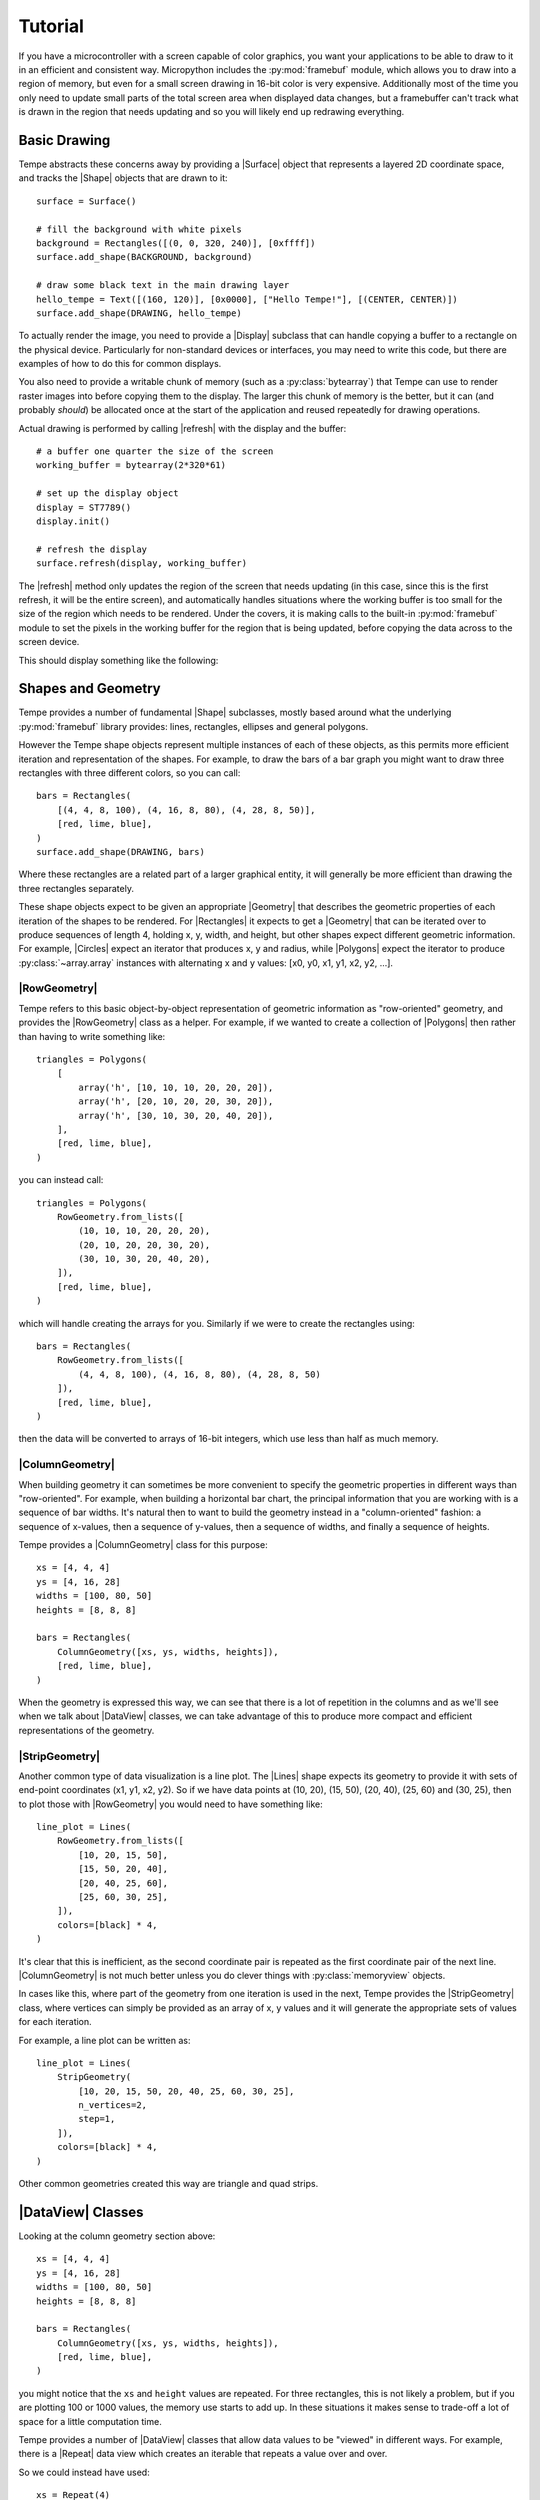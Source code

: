 ========
Tutorial
========

If you have a microcontroller with a screen capable of color graphics,
you want your applications to be able to draw to it in an efficient and
consistent way.  Micropython includes the :py:mod:`framebuf` module, which
allows you to draw into a region of memory, but even for a small screen
drawing in 16-bit color is very expensive. Additionally most of the time
you only need to update small parts of the total screen area when displayed
data changes, but a framebuffer can't track what is drawn in the region
that needs updating and so you will likely end up redrawing everything.

Basic Drawing
=============

Tempe abstracts these concerns away by providing a |Surface| object that
represents a layered 2D coordinate space, and tracks the |Shape| objects
that are drawn to it::

    surface = Surface()

    # fill the background with white pixels
    background = Rectangles([(0, 0, 320, 240)], [0xffff])
    surface.add_shape(BACKGROUND, background)

    # draw some black text in the main drawing layer
    hello_tempe = Text([(160, 120)], [0x0000], ["Hello Tempe!"], [(CENTER, CENTER)])
    surface.add_shape(DRAWING, hello_tempe)

To actually render the image, you need to provide a |Display| subclass
that can handle copying a buffer to a rectangle on the physical device.
Particularly for non-standard devices or interfaces, you may need to
write this code, but there are examples of how to do this for common
displays.

You also need to provide a writable chunk of memory (such as a
:py:class:`bytearray`) that Tempe can use to render raster images into before
copying them to the display.  The larger this chunk of memory is the better,
but it can (and probably *should*) be allocated once at the start of the
application and reused repeatedly for drawing operations.

Actual drawing is performed by calling |refresh| with the display and
the buffer::

    # a buffer one quarter the size of the screen
    working_buffer = bytearray(2*320*61)

    # set up the display object
    display = ST7789()
    display.init()

    # refresh the display
    surface.refresh(display, working_buffer)

The |refresh| method only updates the region of the screen that needs
updating (in this case, since this is the first refresh, it will be the
entire screen), and automatically handles situations where the working
buffer is too small for the size of the region which needs to be rendered.
Under the covers, it is making calls to the built-in :py:mod:`framebuf`
module to set the pixels in the working buffer for the region that is
being updated, before copying the data across to the screen device.

This should display something like the following:

..  image:: hello_world.png
    :width: 320


Shapes and Geometry
===================

Tempe provides a number of fundamental |Shape| subclasses, mostly based
around what the underlying :py:mod:`framebuf` library provides: lines,
rectangles, ellipses and general polygons.

However the Tempe shape objects represent multiple instances of each of
these objects, as this permits more efficient iteration and representation
of the shapes.  For example, to draw the bars of a bar graph you might want
to draw three rectangles with three different colors, so you can call::

    bars = Rectangles(
        [(4, 4, 8, 100), (4, 16, 8, 80), (4, 28, 8, 50)],
        [red, lime, blue],
    )
    surface.add_shape(DRAWING, bars)

Where these rectangles are a related part of a larger graphical entity,
it will generally be more efficient than drawing the three rectangles
separately.

These shape objects expect to be given an appropriate |Geometry| that
describes the geometric properties of each iteration of the shapes
to be rendered.  For |Rectangles| it expects to get a |Geometry| that
can be iterated over to produce sequences of length 4, holding x, y,
width, and height, but other shapes expect different geometric information.
For example, |Circles| expect an iterator that produces x, y and radius,
while |Polygons| expect the iterator to produce :py:class:`~array.array`
instances with alternating x and y values: [x0, y0, x1, y1, x2, y2, ...].

|RowGeometry|
-------------

Tempe refers to this basic object-by-object representation of geometric
information as "row-oriented" geometry, and provides the |RowGeometry|
class as a helper.  For example, if we wanted to create a collection of
|Polygons| then rather than having to write something like::

    triangles = Polygons(
        [
            array('h', [10, 10, 10, 20, 20, 20]),
            array('h', [20, 10, 20, 20, 30, 20]),
            array('h', [30, 10, 30, 20, 40, 20]),
        ],
        [red, lime, blue],
    )

you can instead call::

    triangles = Polygons(
        RowGeometry.from_lists([
            (10, 10, 10, 20, 20, 20),
            (20, 10, 20, 20, 30, 20),
            (30, 10, 30, 20, 40, 20),
        ]),
        [red, lime, blue],
    )

which will handle creating the arrays for you.  Similarly if we were to
create the rectangles using::

    bars = Rectangles(
        RowGeometry.from_lists([
            (4, 4, 8, 100), (4, 16, 8, 80), (4, 28, 8, 50)
        ]),
        [red, lime, blue],
    )

then the data will be converted to arrays of 16-bit integers, which use
less than half as much memory.

|ColumnGeometry|
----------------

When building geometry it can sometimes be more convenient to specify
the geometric properties in different ways than "row-oriented".  For
example, when building a horizontal bar chart, the principal information
that you are working with is a sequence of bar widths.  It's natural then
to want to build the geometry instead in a "column-oriented" fashion:
a sequence of x-values, then a sequence of y-values, then a sequence of
widths, and finally a sequence of heights.

Tempe provides a |ColumnGeometry| class for this purpose::

    xs = [4, 4, 4]
    ys = [4, 16, 28]
    widths = [100, 80, 50]
    heights = [8, 8, 8]

    bars = Rectangles(
        ColumnGeometry([xs, ys, widths, heights]),
        [red, lime, blue],
    )

When the geometry is expressed this way, we can see that there is a lot
of repetition in the columns and as we'll see when we talk about |DataView|
classes, we can take advantage of this to produce more compact and efficient
representations of the geometry.

|StripGeometry|
---------------

Another common type of data visualization is a line plot.  The |Lines|
shape expects its geometry to provide it with sets of end-point coordinates
(x1, y1, x2, y2).  So if we have data points at (10, 20), (15, 50), (20, 40),
(25, 60) and (30, 25), then to plot those with |RowGeometry| you would
need to have something like::

    line_plot = Lines(
        RowGeometry.from_lists([
            [10, 20, 15, 50],
            [15, 50, 20, 40],
            [20, 40, 25, 60],
            [25, 60, 30, 25],
        ]),
        colors=[black] * 4,
    )

It's clear that this is inefficient, as the second coordinate pair is
repeated as the first coordinate pair of the next line.  |ColumnGeometry|
is not much better unless you do clever things with :py:class:`memoryview`
objects.

In cases like this, where part of the geometry from one iteration is used
in the next, Tempe provides the |StripGeometry| class, where vertices can
simply be provided as an array of x, y values and it will generate the
appropriate sets of values for each iteration.

For example, a line plot can be written as::

    line_plot = Lines(
        StripGeometry(
            [10, 20, 15, 50, 20, 40, 25, 60, 30, 25],
            n_vertices=2,
            step=1,
        ]),
        colors=[black] * 4,
    )

Other common geometries created this way are triangle and quad strips.

|DataView| Classes
==================

Looking at the column geometry section above::

    xs = [4, 4, 4]
    ys = [4, 16, 28]
    widths = [100, 80, 50]
    heights = [8, 8, 8]

    bars = Rectangles(
        ColumnGeometry([xs, ys, widths, heights]),
        [red, lime, blue],
    )

you might notice that the ``xs`` and ``height`` values are repeated.
For three rectangles, this is not likely a problem, but if you are
plotting 100 or 1000 values, the memory use starts to add up.  In these
situations it makes sense to trade-off a lot of space for a little
computation time.

Tempe provides a number of |DataView| classes that allow data values
to be "viewed" in different ways.  For example, there is a |Repeat|
data view which creates an iterable that repeats a value over and over.

So we could instead have used::

    xs = Repeat(4)
    ys = [4, 16, 28]
    widths = [100, 80, 50]
    heights = Repeat(8)

    bars = Rectangles(
        ColumnGeometry([xs, ys, widths, heights]),
        [red, lime, blue],
    )

Similarly there are |Count| and |Range| data views that generate evenly
spaced values, and a |Cycle| data view that extends an iterable by
repeating it cyclically.  All of these data views can be used both for
|Geometry| parameters and for colors and other aesthetics::

    xs = Repeat(4)
    ys = Count(start=4, step=12)
    widths = [100, 80, 50]
    heights = Repeat(8)
    colors = Cycle([red, lime, blue])

    bars = Rectangles(
        ColumnGeometry([xs, ys, widths, heights]),
        colors,
    )

Using data views, geometries and shapes, you can quickly and efficiently
build standard data visualizations::

    def horizontal_bar_chart(
        surface,
        x, y,
        widths,
        labels,
        colors,
        bar_height=8,
    ):
        label_width = 8 * max(len(label) for label in labels)
        label_xs = Repeat(x)
        bar_xs = Repeat(x + label_width)
        ys = Count(y, bar_height)

        label_text = Text(
            ColumnGeometry([label_xs, ys], labels),
            labels,
            Repeat(black),
        )
        bars = Rectangles(
            [bar_xs, ys, widths, Repeat(bar_height)],
            colors,
        )
        surface.add_shape(OVERLAY, label_text)
        surface.add_shape(DRAWING, bars)

The High-Level API
==================

It makes sense to have a higher-level API that is more understanding of
common use-cases.

For example, so far we have been using a pattern of two-step creation of shapes, where
we first create a shape and then add it to a layer of a surface.  Since you
almost always want to add shapes to a layer immediately after creating them,
it would be useful to have a method to do this in one step.

Similarly it is common that you only want to draw one instance of a
geometry in a particular operation, and in those cases it would be nice
to avoid having to create a |Geometry| instance.  And it is often the case
that a particular set of shapes will all have the same color or other parameters,
and in those cases it is annoying to have to specify a |Repeat| data view
for every parameter.

Finally, the low-level API doesn't do any sort of sanity checking that
geometries match what is expected by the shapes, so errors occur only
when the surface attempts to draw the shape into a raster.

The |Surface| object provides this higher-level convenience API via
methods like |polygons|, |rectangles|, |circles|, and so on.  These
methods do basic sanity-checking for geometries, and for other parameters
will automatically turn single values into |Repeat| data views and do basic
conversion where it makes sense (eg. turn hex color strings into color ints).
They expect to be told which layer to use and will add the created |Shape| to
that layer.  All of these methods return the created |Shape| instance in
case other code needs to use it (eg. to apply updates later).

For example, it's common to start by applying a uniform background color
for a surface in the region that will be viewed by the display.  Up to
this point we have done this by writing something like::

    background = Rectangles(
        RowGeometry.from_lists([[0, 0, 320, 240]]),
        Repeat(colors.grey_f),
    )
    surface.add_shape(BACKGROUND, background)

Using the convenience methods, you can instead write::

    background = surface.rectangles(BACKGROUND, (0, 0, 320, 240), "#fff")

If you never plan to modify the background, you may even be able to just
write::

    surface.rectangles(BACKGROUND, (0, 0, 320, 240), "#fff")

..  note::

    As a general rule library code built on top of Tempe should still use the
    lower-level APIs, as they are more flexible and generic.  However application
    and scripting code that wants to do drawing with Tempe should use the
    higher-level convenience API in most cases.

Colors and Colormaps
--------------------

Tempe assumes that all colors are 16-bit/2-byte, but most of the code doesn't
care exactly what encoding is being used: the raw values are passed directly
through to the device.  However, working directly with integer color values
in a format like RGB565 is awkward, particularly if the endianness of the
target device is different from the microcontroller.

For a high-level API, we'd like to be able to specify the colors used in a
more human-friendly way.  Tempe provides a number of facilities in
~:py:mod:`tempe.colors` to help with this:

- a number of basic colors are available as module variables.  This include
  the basic web/VGA colors, as well as a series of greys as ``grey_1`` through
  ``grey_f`` which correspond to 3-digit hex colors ``#111`` through ``#fff``.

- the :py:func:`~tempe.colors.from_str` function accepts 3- and 6-digit hex
  codes of the form ``"#abc"`` and ``"#abcdef"``, as well as all extended web
  color names, and returns a matching RGB565 color.

- the :py:func:`~tempe.colors.rgb565` method takes floating point r, g, b values
  in the range 0.0-1.0 and converts them to RGB565 colors.  There are several other
  conversion functions for other common formats.

In addition, when creating data visualizations it is common to map numerical
values to colors.  The :py:mod:`tempe.colormaps` package has sub-modules for
a number of common color maps.  These include:

- :py:mod:`tempe.colormaps.viridis.viridis`, :py:mod:`~tempe.colormaps.magma.magma`,
  :py:mod:`~tempe.colormaps.plasma.plasma`, and :py:mod:`~tempe.colormaps.inferno.inferno`
  are perceptually uniform color maps from Matplotlib.

- :py:mod:`tempe.colormaps.twilight.twilight` is a circular perceptually uniform color
  map from Matplotlib.

These are provided as arrays of 256 colors, allowing them to be used either in
custom mapping functions, or passed as palettes for 8-bit Bitmaps (see below).
Each colormap is 512 bytes, which is why they are stored in separate modules:
import only what you need to save memory.

..  note::

    Since development of Tempe has so-far been done on screens that expect
    data to be transmitted in big-endian byte order, the byte order of colors
    and colormaps is big-endian.  This can be confusing on a system like a
    Raspberry Pi Pico, which is little-endian.


Complex Shapes
==============

Beyond simple geometric shape classes, Tempe provides a number of more complex
shapes:

..  image:: shapes.png
    :width: 320


Text and Fonts
--------------

The |Text| shape handles drawing text at specified locations and colors.
By default it uses the built-in :py:mod:`framebuf` font, which is a simple
8x8 monospaced font.  It is readable and functional on a typical device,
but is not ideal for general interfaces: in particular it is available in
just one size.

For better text rendering, Tempe currently can use bitmap fonts of the
format produced by Peter Hinch's
`font_to_py script <https://github.com/peterhinch/micropython-font-to-py>`_,
or AntiRez's `microfont library <https://github.com/antirez/microfont>`_,
as well as a slightly more efficient internal variant.  Tempe provides bitmap
versions of Canconical's Ubuntu font at 16 pt, which looks reasonably good on
small screens.

These fonts are typically shipped as modules::

    from tempe.font import TempeFont
    from tempe.fonts import ubuntu16bold
    from tempe.text import CENTER

    font = TempeFont(ubuntu16bold)

    surface.text(
        DRAWING,
        (160, 120),
        "#000",
        "Hello Tempe!",
        (CENTER, CENTER),
        font=font,
    )

Using this in the original example from the tutorial will generate something
like the following:

..  image:: hello_font.png
    :width: 320

Since the fonts are stored as bitmaps, large fonts can be expensive to load
and draw.  The font file format and tools allow you to generate font files
with only the characters you are going to use.  For example, if you are building
a digital clock display then you might create a 48-point font but with just the
digits 0-9, space and separator characters like ``:`` and ``/``.

..  warning::

    The way fonts are handled may change in the future, particularly if
    there is a vector font format that is more efficient to use.

Markers and Points
------------------

The |Points| shape expects a geometry consisting of an x, y point, the colors
for each point and what to display at each point.  This can be:

- the special constant :py:attr:`Marker.PIXEL` to draw a single pixel
- a string, which will get rendered at the location in the default framebuf font
- a :py:class:`framebuf.FrameBuffer` containing a 1-bit image
- a :py:class:`array` of 16-bit integers giving a polygon to fill

The |Markers| shape expects a geometry consisting of an x, y point, the colors
for each marker, the size of each marker, and the shape of each marker.
The marker shapes can be specified in the same way as |Points| (which are
not scaled by size), but additionally as constants :py:attr:`Marker.CIRCLE`,
:py:attr:`Marker.SQUARE`, etc. which will be scaled according to the sizes.

Bitmaps
-------

The |Bitmaps| shape blits FrameBuffer instances at the given locations.
These must either be in RGB565 format, or supply a palette and optional
key-color for transparency.  The |ColoredBitmaps| shape render 1-bit
framebuffers in the specified colors.

Polar Geometries
----------------

..  image:: polar.png
    :width: 320
    :align: right

When working with polar plots it is common to have geometry specified by
polar ``(r, theta)`` coordinates.  For example, a donut plot consists of
multiple annular sectors whose geometry can be easily expressed as sets
of ``(r, theta, delta_r, delta_theta)`` coordinates.  To draw these, they
need to be converted to Cartesian screen coordinates and an appropriate
geometry for the shape.  A number of functions are provided in
:py:mod:`tempe.polar_geometry` to perform those conversions.  For example
:py:func:`tempe.polar_geometry.polar_rects` converts annular sectors to
polygon geometries, which can then be assigned colors and used to create
|Polygons|.

Since Tempe expects coordinates to be given as unsigned 16-bit integers,
angles are expressed as degrees.  There is no scaling performed in these
transformations, so the radial unit length is a pixel.

Concretely, to create a donut plot for a list of values, you need to work
out the start angles and angle deltas for each segment::

    values = [...]
    total = sum(values)

    proportions = [value / total for value in values]
    angles = [int(360 * sum(values[:i]) / total) for values in proportions]
    deltas = [angles[i+1] - angles[i] for i in range(len(values))]

You can then use this to create a rectangular geometry in (r, theta)
coordinates::

    segments = ColumnGeometry([
        Repeat(30),
        angles[:-1],
        Repeat(24),
        deltas,
    ])

This can then be converted to cartesian coordinates using the
:py:func:`~tempe.polar_geometry.polar_rects` function, which returns arrays
of x, y values suitable for use as polygons or polylines::

    donut = Polygons(
        polar_rects(segments, decimation=10),
        colormap,
    )

The `decimation` parameter lets you control how coarse or fine to approximate
the circular arcs by polygon lines.

Data Visualization
==================

Data visualization is, at its core, using data to make patterns with
geometry, color and other aesthetic properties.  But data visualizations
also need to provide enough context for a viewer to understand what the
patterns are saying, through axes, scales, legends, titles and so forth.
With this in mind, we can easily build standard data visualizations out
of the building blocks that Tempe provides.

Time Plots
----------

Microcontrollers frequently read data from sensors of
various sorts, so a common need is to plot these values as they vary
over time.  Line and point plots are a common visualizations that
will be understood by most end-users.

Let's say that we have a collection of temperatures collected over
the last couple of days at 10 minute intervals, and their corresponding
timestamps::

    temperature = array.array('f', [14.87, 14.88, 14.79, 14.94, ... ])
    timestamps = array.array('I', [1729500000, 1729500600, 1729501200, ...])

We need to convert these to screen coordinates, so we need a basic idea
of the size of the plot and the ranges of values we want to display.  In
this data set the temperature range is from 12.09°C to 20.36°C, so a range
from 11°C to 21°C would be reasonable to encompass the data (if you were
dynamically gathering the data you would need some heuristics to choose
the range for the actual data, of course).  Our screen has a height of
240 pixels, and we want some space for titles, axes, etc. so we will use
the region from pixel row 20 to pixel row 220 for the plot.  Note that
because plots usually have the y-axis oriented upwards but raster graphics
has row 0 at the top, row 20 corresponds to 21°C and row
220 corresponds to 11°C.

We can define a simple generic scaling class like::

    class LinearScale:
        """Object that maps data to screen values linearly."""

        def __init__(self, low_data, low_screen, high_data, high_screen):
            self.low_data = low_data
            self.low_screen = low_screen
            self.high_data = high_data
            self.high_screen = high_screen
            data_range = high_data - low_data
            screen_range = high_screen - low_screen
            self.scale = screen_range / data_range

        def scale_values(self, data):
            """Scale data values to screen values."""
            screen = array('h', bytearray(2*len(data)))
            low_data = self.low_data
            low_screen = self.low_screen
            scale = self.scale
            for i, value in enumerate(data):
                screen[i] = int(low_screen + scale * (value - low_data))
            return screen

and then use it to scale the temperatures::

    y = 20
    h = 200
    y1 = y + h

    temperature_scale = LinearScale(11, y1, 21, y)
    ys = scale_values(temperature)

Similarly if we want to display the last day's worth of temperatures, with
x-values ranging from 24 to 312, we get::

    x = 24
    w = 288
    x1 = x + w

    time_scale = LinearScale(1729586400, x, 1729672200, x1)
    xs = time_scale.scale_values(timestamps)

..  note::

    It's worth defining a class for this, as we will likely reuse the
    object when creating axis tick marks, labels and grid lines.


Plotting Points
---------------

Since we have aligned x and y values, we can create a geometry for the
sample points using a |ColumnGeometry|::

    points = ColumnGeometry([xs, ys])

We want constant values for color and the marker type, so we can use
``Repeat(colors.grey_3)`` to get a dark grey color for all points and
``Repeat(Marker.PIXEL)`` to mark each data point with a pixel, and then
we can display it with the convenience function
:py:meth:`~tempe.surface.Surface.point`.  Because the data covers two
days but we only are showing the last, we want to make sure that the
plot is clipped to the screen region we want to use, otherwise points
will be drawn in the margins::

    surface.points(
        DRAWING,
        points,
        Repeat(colors.grey_3),
        Repeat(Marker.PIXEL),
        clip=(x, y, w, h),
    )

This produces a visualization like this:

..  image:: line_plot_1.png
    :width: 320

Plotting Lines
--------------

This is showing the data in an acceptable way (and if the data were noisier,
this might be a very good way to display it), but the data is nominally
continuous, so it would make sense to instead use a line plot to show the
data.  To draw lines, we need a geometry that produces coordinates of the
form ``(x0, y0, x1, y1)``.

We could manually do this by slicing::

    y0s = temperature_scale.scale_values(temperature[:-1])
    y1s = temperature_scale.scale_values(temperature[1:])
    x0s = time_scale.scale_values(timestamps[:-1])
    x1s = time_scale.scale_values(timestamps[1:])

    lines = ColumnGeometry([x0s, y0s, x1s, y1s])

    surface.lines(
        DRAWING,
        lines,
        Repeat(colors.grey_3),
        clip=(x, y, w, h),
    )

This works, but it is memory-intensive, we are effectively storing the point
data twice: the cost for this dataset is small (a bit over 1K bytes), but for
larger data sets it can be substantial.  We were also sloppy in slicing the
original data, which will have created 4 temporary arrays each also about 1K
in size, but this could be avoided with clever use of :py:class:`memoryview`
objects.

But there is a better way of doing this.  The |PointsToLines| class can be
used to iterate through a point, reusing previous values.  So if we instead
do::

    points = ColumnGeometry([xs, ys])
    lines = PointsToLines(points)

    surface.lines(
        DRAWING,
        lines,
        Repeat(colors.grey_3),
        clip=(x, y, w, h),
    )

This produces a visualization like this:

..  image:: line_plot_2.png
    :width: 320

Plot Decorations
----------------

Now we have the data displayed, we need to put it into context so the
user can make sense of the values.  Due to the small screen sizes, care
must be taken to ensure that the display is legible.

We likely want to indicate to the user which parts of the screen are part
of the plot and which are not.  You can do this in a couple of ways, such as
by drawing distinct axis lines or by distinguishing the rectangle of the
plot region (eg. with a border or color change).  All are acceptable, but
whatever combination you prefer you should be consistent across
all the plots in your application.

.. grid::

    .. grid-item-card:: Plot Axes

        ..  image:: line_plot_axes.png

        ..  code-block::

            surface.hlines(
                'UNDERLAY',
                (x, y1, w),
                colors.grey_c,
            )
            surface.vlines(
                'UNDERLAY',
                (x, y, h),
                colors.grey_c,
            )

    .. grid-item-card:: Plot Border

        ..  image:: line_plot_border.png

        ..  code-block::

            surface.rects(
                BACKGROUND,
                (x, y, w, h),
                colors.grey_d,
                fill=False,
            )

    .. grid-item-card:: Plot Background

        ..  image:: line_plot_bg.png

        ..  code-block::

            surface.rects(
                BACKGROUND,
                (x, y, w, h),
                colors.white,
            )

    .. grid-item-card:: All Three

        ..  image:: line_plot_3.png

Next you typically need some way to give the user a sense of scale for
the axes.  Because of limited screen size it is unlikely that users will
be using your plot to get precise values, but you generally do want them
to get an idea of data ranges and trends.

Common ways to give reference points for scaling are with grids and axes
ticks.  In both cases you want to take data values that you want to highlight,
map them to screen coordinates and then draw ``hlines`` or ``vlines`` as
needed.

So to draw temperature axis tick marks, you can do something like::

    tick_length = 4
    tick_temps = [12.5, 15, 17.5, 20]
    temp_marks = temperature_scale.scale_values([12.5, 15, 17.5, 20])
    surface.hlines(
        'UNDERLAY',
        ColumnGeometry([Repeat(x - tick_length), temp_marks, Repeat(tick_length)]),
        Repeat(colors.grey_c),
    )

and to draw tick labels and grid lines, you just change the geometries appropriately
to draw across the plot::

    label_temps = [15, 20]
    temp_labels = temperature_scale.scale_values([15, 20])

    surface.hlines(
        'UNDERLAY',
        ColumnGeometry([Repeat(x), temp_marks, Repeat(w)]),
        Repeat(colors.grey_f),
    )

    surface.text(
        'OVERLAY',
        ColumnGeometry([Repeat(4), temp_labels]),
        Repeat(colors.grey_a),
        [f"{t}" for t in label_temps],
    )

Finally, we can draw titles and other labels about the graph.  One note is that
there is at present no way to draw rotated text with Tempe, which can limit
options for axis titles.

Because drawing text is comparatively expensive, we want to give enough context
that the user can understand what the plot is showing.  Because the x-axis is
labelled with times, we probably don't need to label it further, and we can use
the plot title and some additional text to make it clear that this is a plot of
temperature and the wider context of time (ie. the days that the measurements
were taken).

The total result is something like this:

..  image:: line_plot_4.png
    :width: 320

Scatter Plots
-------------

Another common visualization that is well-understood by the typical user are
scatter plots and their relatives (such as balloon plots).  A well-designed
scatter plot can display 4 dimensions of data via x position, y position,
color and size.

Continuing the previous example, we also have air quality and humidity values
for the same time period.  We'd like to show temperature vs air quality as
x and y, with humidity and time of day as additional dimensions.

At the core, a scatter plot is just using the |Markers| shape with
appropriately scaled values::

    ys = temperature_scale.scale_values(temperature)
    xs = air_quality_scale.scale_values(air_quality)
    marker_sizes = humidity_scale.scale_values(humidity)
    marker_colors = time_scale.scale_values(timestamps)

    # Create point-size geometry for the data points
    markers = ColumnGeometry([xs, ys, marker_sizes])

    # draw the plot
    surface.markers(
        DRAWING,
        markers,
        marker_colors,
        Repeat(Marker.CIRCLE),
        clip=(x, y, w, h),
    )

Getting the x and y positions from the data is more-or-less the same as
for a point plot, but size and color need a little more discussion.

Color Scales
------------

For showing color, you need to map your data to colors in a way which fits
the context.  Tempe provides a number of color maps in
:py:mod:`tempe.colormaps` that can be used to assign numeric data to colors.
Like linear position scales, we need to map the numeric values to a position
in the colormap array (probably in a linear manner), but unlike position
scales we need to worry about what to do with values that would lie outside
the range of the array.  If you are absolutely certain of the range of the
data (for example, the values are percentages) you may be able to avoid this
potentially at the cost of not using the full range of values.  But otherwise
you need to address the problem.

The most common solution is simply to clip the range: any negative indices
are set to the 0 index and any high indices are set to the largest possible
index, which leads to scaling code like this::

    class ColorScale:
        """Object that maps data to color values."""

        def __init__(self, colormap, low_data, high_data):
            self.colormap = colormap
            self.low_data = low_data
            self.high_data = high_data
            data_range = high_data - low_data
            self.scale = (len(colormap) - 1) / data_range

        def scale_values(self, data):
            """Scale data values to color values."""
            colors = array("h", bytearray(2 * len(data)))
            low_data = self.low_data
            scale = self.scale
            colormap = self.colormap
            max_color = len(colormap) - 1
            for i, value in enumerate(data):
                colors[i] = colormap[
                    max(
                        min(
                            int(scale * (value - low_data)),
                            max_color,
                        ),
                        0,
                    )
                ]
            return colors

But for our particular plot rather than just showing time as a linear colormap
where older times range to newer times, the display is more interesting if we
instead color by time of day, so we can compare differences between morning,
evening and night.

In this case we want a color scale that wraps out-of-range values rather than
clipping, which gives us a scale something like the following::

    class CyclicColorScale:
        """Object that maps data to color values."""

        def __init__(self, colormap, period, phase=0):
            self.colormap = colormap
            self.period = period
            self.phase = phase

        def scale_values(self, data):
            """Scale data values to screen values."""
            screen = array("h", bytearray(2 * len(data)))
            phase = self.phase
            period = self.period
            colormap = self.colormap
            scale = len(colormap) / period
            for i, value in enumerate(data):
                screen[i] = colormap[int(scale * ((value - phase) % period))]
            return screen

To be effective this needs a colormap which wraps around as well, so that the
minimum and maximum colors are close.  The :py:mod:`tempe.colormaps.twilight`
colormap is designed for such situations and suits the
visualization as well.

Except for the most intuitive situations, color scales need to have some sort
of color bar to give context for the user.  Two common ways to do this are
to use a rectangular greyscale bitmap with the colormap as the palette, or to
draw a sequence of lines or rectangles though the color range.

In this example, the color map is circular, so a standard colorbar isn't the
best way to represent this: instead we can show-off the ability of Tempe to
easily build non-standard visualization components by drawing the color bar
as an annulus::

    time_scale_geometry = polar_rects(
        cx,
        cy,
        ColumnGeometry(
            [
                Repeat(20),
                Range(0, 360, 15),
                Repeat(15),
                Repeat(15),
            ]
        ),
    )
    surface.polygons(
        DRAWING,
        time_scale_geometry,
        time_scale.scale_values([i * 3600 + 6 * 3600 for i in range(24)]),
    )

Marker Scales
-------------

Scaling numbers to the size of markers has a similar problem to color scales
in that you need to be careful about the low end of the scale and what to do
about negative numbers.  But there is an additional problem around the way that
some marker types are perceived: 2D markers, such as squares and circles have
a number of pixels proportional to the square of the size, which can cause larger
values to be seen as disporoprtionately bigger.  Think of a circle of radius 1
(a single pixel) vs. a circle of radius 10 (about 314 pixels): most people will
perceive the radius 10 circle to be more than 10 times bigger.

For these types of markers, it's common to take square roots of the values so
that the values scale in a roughly linear manner as seen by the viewer.  For
our humidity values, this moght look something like this::

    class AreaScale:
        """Object that maps data area for a radius parameter"""

        def __init__(self, low_data, low_screen, high_data, high_screen):
            self.low_data = low_data
            self.low_screen = low_screen
            self.high_data = high_data
            self.high_screen = high_screen
            data_range = high_data - low_data
            screen_range = high_screen - low_screen
            self.scale = screen_range / data_range

        def scale_values(self, data):
            """Scale data values to screen values."""
            screen = array("h", bytearray(2 * len(data)))
            low_data = self.low_data
            low_screen = self.low_screen
            scale = self.scale
            for i, value in enumerate(data):
                screen[i] = int(sqrt(low_screen + scale * (value - low_data)))
            return screen

Creating a scale legend for humidity just involves building a small table of
markers and text giving the corresponding values::

    sample_humidities = [40, 50, 60, 70]
    surface.markers(
        DRAWING,
        ColumnGeometry(
            [
                Repeat(x1 + 30),
                Range(cy + 74, cy + 114, 12),
            ]
        ),
        colors.blue,
        humidity_scale.scale_values(sample_humidities),
        Marker.CIRCLE,
    )
    surface.markers(
        DRAWING,
        ColumnGeometry(
            [
                Repeat(x1 + 40),
                Range(cy + 75, cy + 115, 12),
            ]
        ),
        colors.grey_a,
        humidity_scale.scale_values(sample_humidities),
        [f"{h}%" for h in sample_humidities],
    )

Distribution Plots
------------------

Another common feature of scatter plots is to render the distribution of
values along the appropriate axes.  To do this, we need to bin the data
appropriately.  For example, for temperature we might put the data into
1°C bins::

    temp_hist = {t: 0 for t in range(11, 22)}
    for t in temperature:
        temp_hist[int(t)] += 1
    temp_hist_temps, temp_hist_counts = zip(*sorted(temp_hist.items()))

We then need a simple scale for the counts::

    temp_count_scale = LinearScale(0, 0, 100, 20)

and then we can create a bar plot using rectangles::

    temp_rects = ColumnGeometry(
        [
            Repeat(plot_right + 2),
            temperature_scale.scale_values(temp_hist_temps),
            temp_count_scale.scale_values(temp_hist_counts),
            # the `scale` parameter of the temperature scale gives the
            # distance between rectangles (which is negative), add 2
            # for a bit of visual separation between bars.
            Repeat(int(temperature_scale.scale + 2)),
        ]
    )
    surface.rectangles(
        DRAWING,
        temp_rects,
        colors.red,
        clip=(x1, y, 20, h),
    )

Putting all of this together, we end up with a plot like the following:

..  image:: scatter_plot.png
    :width: 320

TODO: `see examples/scatter_plot_example.py <https://github.com/unital/tempe/blob/main/examples/scatter_plot_example.py>`_

Polar Plots
-----------

To create plots which use polar coordinates, you first want to create your
polar geometry in polar (r, theta) screen coordinates, where r is radial
pixels from the center point, and theta is the angle in degrees of a point.

For example, to create a polar line plot of the air quality data, we set
up our geometry as if we were creating a regular line plot, but with scales
for r and theta values::

    air_quality_scale = LinearScale(0, 0, 150, max_r)
    # want midnight at top, values going clockwise
    time_scale = LinearScale(1729551600, -90, 1729638000, 270)

    rs = air_quality_scale.scale_values(air_quality)
    thetas = time_scale.scale_values(timestamps)

    r_theta_points = ColumnGeometry([quality_rs, thetas])

This is then converted to the cartesian points which correspond to the
polar points::

    xy_points = polar_points(cx, cy, ColumnGeometry([quality_rs, thetas]))

and from here on we proceed as a regular line plot::

    quality_lines = PointsToLines(xy_points)

    surface.lines(
        DRAWING,
        quality_lines,
        line_colors,
    )

We can color the lines by absolute time to give a bit more
context for newer verses older values as the line wraps around::

    color_scale = ColorScale(viridis, 1729500000, 1729500000 + 48 * 3600)
    line_colors = color_scale.scale_values(timestamps)

..  note::

    Here we converted the points to Cartesian coordinates and then
    connected them with lines, but an alternative would be to get
    the line geometry and then convert to Cartesian coordinates::

        r_theta_lines = PointsToLines(r_theta_points)
        quality_lines = polar_lines(r_theta_lines)

    Doing this makes the connecting lines *polar geodesics*, ie.
    linear spiral segments between the points.

    For this plot the difference is imperceptable, but if the theta
    values are more widely spaced it will be noticeable.  Polar
    geodesics are generally slower to render, as each r-theta line
    gets turned into a xy polyline, but the difference can be
    important in some circumstances, such as drawing a regression
    line in polar coordinates.

Polar Plot Decorations
----------------------

Drawing axes, ticks, grids and labels for a polar plot can be tricky to get
a legible result, so it's hard to give absolute guidelines.

Grids can be drawn using combinations of unfilled circles::

    quality_label_values = [50, 100, 150]
    quality_label_rs = air_quality_scale.scale_values(quality_label_values)

    surface.circles(
        UNDERLAY,
        ColumnGeometry(
            [
                Repeat(cx),
                Repeat(cy),
                quality_label_rs,
            ]
        ),
        colors.grey_3,
        fill=False,
    )

and radial lines::

    # hourly grid lines
    time_grid_values = [1729551600 + 3600 * i for i in range(24)]

    r_lines = ColumnGeometry(
        [
            Repeat(air_quality_scale.scale_values([50])[0]),
            time_scale.scale_values(time_grid_values),
            Repeat(int(air_quality_scale.scale * 100)),
        ]
    )
    xy_lines = polar_r_lines(cx, cy, r_lines)

    surface.lines(UNDERLAY, xy_lines colors.grey_3)

In a similar manner, other plot decorations can be positioned by
computing their position in polar coordinates, and then transforming
to xy-coordinates to draw the appropriate shapes.

The end result might look something like this:

..  image:: polar_plot.png
    :width: 320


Dynamic Updates
===============

One of Tempe's design goals is to efficiently support dynamic updates
of the graphics being displayed.  |Surface| objects keep track of regions
that have changed since the last time that the surface was rendered to a
display, and when |refresh| is next called, the |Surface| will only re-draw
those regions.  All |Shape| objects know the region of the surface that they
occupy have an |update| method that applies appropriate changes to the shape
and then will tell their |Surface| that their region needs redrawing.

So the simplest possible way of updating dynamically is to always call
|refresh| immediately after calling |update|.

For example if we want to display the current time continuously, we could
do something like::

    surface = Surface()
    time_field = surface.text(
                DRAWING,
        [[10, 10]],
        [colors.grey_a],
        [""],
        font=TempeFont(roboto32boldnumbers),
        clip=(10, 10, 240, 40),
    )
    rtc = RTC()

    while True:
        h, m, s = rtc.datetime()[4:7]
        text = f"{h:>2d}:{m:02d}:{s:02d}"
        # only update if the text has changed
        if time_field.texts[0] != text:
            time_field.update(texts=[text])
            surface.refresh(display, working_buffer)
        time.sleep(0.1)

While this works, it quickly becomes awkward once there is more than one
thing going on.  In these situations, the standard approach is to use
asyncio (Micropython's version of the Python :py:mod:`asyncio`
module).

Asyncio
-------

If you are unfamiliar with asyncio, it is worth your time to read up on
the topic.  The `documentation for Micropython asyncio <https://docs.micropython.org/en/latest/library/asyncio.html>`_
can give you a basic idea of the capabilities, but Peter Hinch's excellent
`Micropython asyncio tutorial <https://github.com/peterhinch/micropython-async/blob/master/v3/docs/TUTORIAL.md>`_
gives better practical advice (and discusses differences with Python's version of
:py:mod:`asyncio`, if you are familiar with that).

From here on we are going to assume a basic familiarity with asyncio.

Converting our previous example to work asynchronously is not too difficult.
We need to take the loop and turn it into an ``async`` function, and use
:py:func:`asyncio.sleep` instead of :py:func:`time.sleep`::

    async def update_time():
        while True:
            h, m, s = rtc.datetime()[4:7]
            text = f"{h:>2d}:{m:02d}:{s:02d}"
            # only update if the text has changed
            if time_field.texts[0] != text:
                time_field.update(texts=[text])
                surface.refresh(display, working_buffer)
            await asyncio.sleep(0.1)

This change permits python to do other things during the time that this
function is sleeping.  You can then schedule this and any other tasks that
you have using :py:mod:`asyncio.run` and :py:mod:`asyncio.gather`::

    async def main():
        await asyncio.gather(
            update_time(),
            # and other async things that you are running...
            ...
        ))

    asyncio.run(main())

This allows you to integrate Tempe drawing with typical asyncio-based code.

Event-Driven Refreshing
-----------------------

Tempe has one more trick up it's sleeve when it comes to dynamic updates:
if two regions need updating, but one is contained in the other, Tempe knows
that it only needs to worry about updating the larger region.  This saves
calls to update the display, which is moderately time-consuming.

One consequence of this is that while calling |refresh| immediately after
each |update|, it's generally better to batch |update| calls and then call
|refresh| once.

For synchronous code, this looks something like::

    while True:
        ...
        # update shapes
        time_field.update(texts=[time_text])
        temp_field.update(text=[temp_text])
        temp_plot.update(
            geometry=ColumnGeometry(
                [scale_times(times), scale_temps(temps)]
            )
        )
        ...

        # refresh display
        surface.refresh(display, working_buffer)
        time.sleep(0.1)

But for asyncio code, how do you handle multiple different tasks updating
the |Surface| independently?

Although |Surface| isn't tightly integrated with asyncio, it does have one
hook that asyncio-based code can make use of:

- when a |Shape| tells a |Surface| that a region needs updating, the
  |Surface| has an :py:class:`asyncio.Event` instance |refresh_needed|
  which it fires.
- when |refresh| is called, it resets the |refresh_needed| event.

This means that you can have an asyncio task that awaits |refresh_needed|
and then calls |refresh|::

    async def refresh_display(surface, display, working_buffer):
        while True:
            await surface.refresh_needed.wait()
            surface.refresh(display, working_buffer)

This allows you to nicely decouple the update function so all it needs
to know about is the shape(s) it works with::

    async def update_time(text_field):
        while True:
            h, m, s = rtc.datetime()[4:7]
            text = f"{h:>2d}:{m:02d}:{s:02d}"
            # only update if the text has changed
            if text_field.texts[0] != text:
                text_field.update(texts=[text])
            await asyncio.sleep(0.1)

You could similarly have a function which updates a temperature field every
second::

    async def update_temperature(text_field):
        while True:
            value = adc.read_u16()
            temp = 27 - (3.3 * value / 0xFFFF - 0.706) / 0.001721
            text = f"{temp:.1f}°C"
            # only update when needed
            if text_field.texts[0] != text:
                text_field.update(texts=[text])
            await asyncio.sleep(1)

Putting all of this together, you get a main function which looks like::

    async def main():
        ...
        await asyncio.gather(
            refresh_display(surface, display, working_buffer)
            update_time(time_field),
            update_temperature(temperature_field),
            # and other async things that you are running...
            ...
        ))

    asyncio.run(main())


..  image:: pico-tempe-updating.gif


.. |FrameBuffer| replace:: :py:class:`~framebuf.FrameBuffer`
.. |Surface| replace:: :py:class:`~tempe.surface.Surface`
.. |refresh| replace:: :py:meth:`~tempe.surface.Surface.refresh`
.. |refresh_needed| replace:: :py:attr:`~tempe.surface.Surface.refresh_needed`
.. |polygons| replace:: :py:meth:`~tempe.surface.Surface.polygons`
.. |rectangles| replace:: :py:meth:`~tempe.surface.Surface.rectangles`
.. |circles| replace:: :py:meth:`~tempe.surface.Surface.circles`
.. |Shape| replace:: :py:class:`~tempe.shapes.Shape`
.. |update| replace:: :py:meth:`~tempe.shapes.Shape.update`
.. |Rectangles| replace:: :py:class:`~tempe.shapes.Rectangles`
.. |Lines| replace:: :py:class:`~tempe.shapes.Lines`
.. |Polygons| replace:: :py:class:`~tempe.shapes.Polygons`
.. |Circles| replace:: :py:class:`~tempe.shapes.Circles`
.. |Text| replace:: :py:class:`~tempe.text.Text`
.. |Markers| replace:: :py:class:`~tempe.markers.Markers`
.. |Points| replace:: :py:class:`~tempe.markers.Points`
.. |Bitmaps| replace:: :py:class:`~tempe.bitmaps.Bitmaps`
.. |ColoredBitmaps| replace:: :py:class:`~tempe.bitmaps.ColoredBitmaps`
.. |Display| replace:: :py:class:`~tempe.display.Display`
.. |Geometry| replace:: :py:class:`~tempe.geometry.Geometry`
.. |RowGeometry| replace:: :py:class:`~tempe.geometry.RowGeometry`
.. |ColumnGeometry| replace:: :py:class:`~tempe.geometry.ColumnGeometry`
.. |StripGeometry| replace:: :py:class:`~tempe.geometry.StripGeometry`
.. |PointsToLines| replace:: :py:class:`~tempe.geometry.PointsToLines`
.. |DataView| replace:: :py:class:`~tempe.data_view.DataView`
.. |Repeat| replace:: :py:class:`~tempe.data_view.Repeat`
.. |Cycle| replace:: :py:class:`~tempe.data_view.Cycle`
.. |Count| replace:: :py:class:`~tempe.data_view.Count`
.. |Range| replace:: :py:class:`~tempe.data_view.Range`
